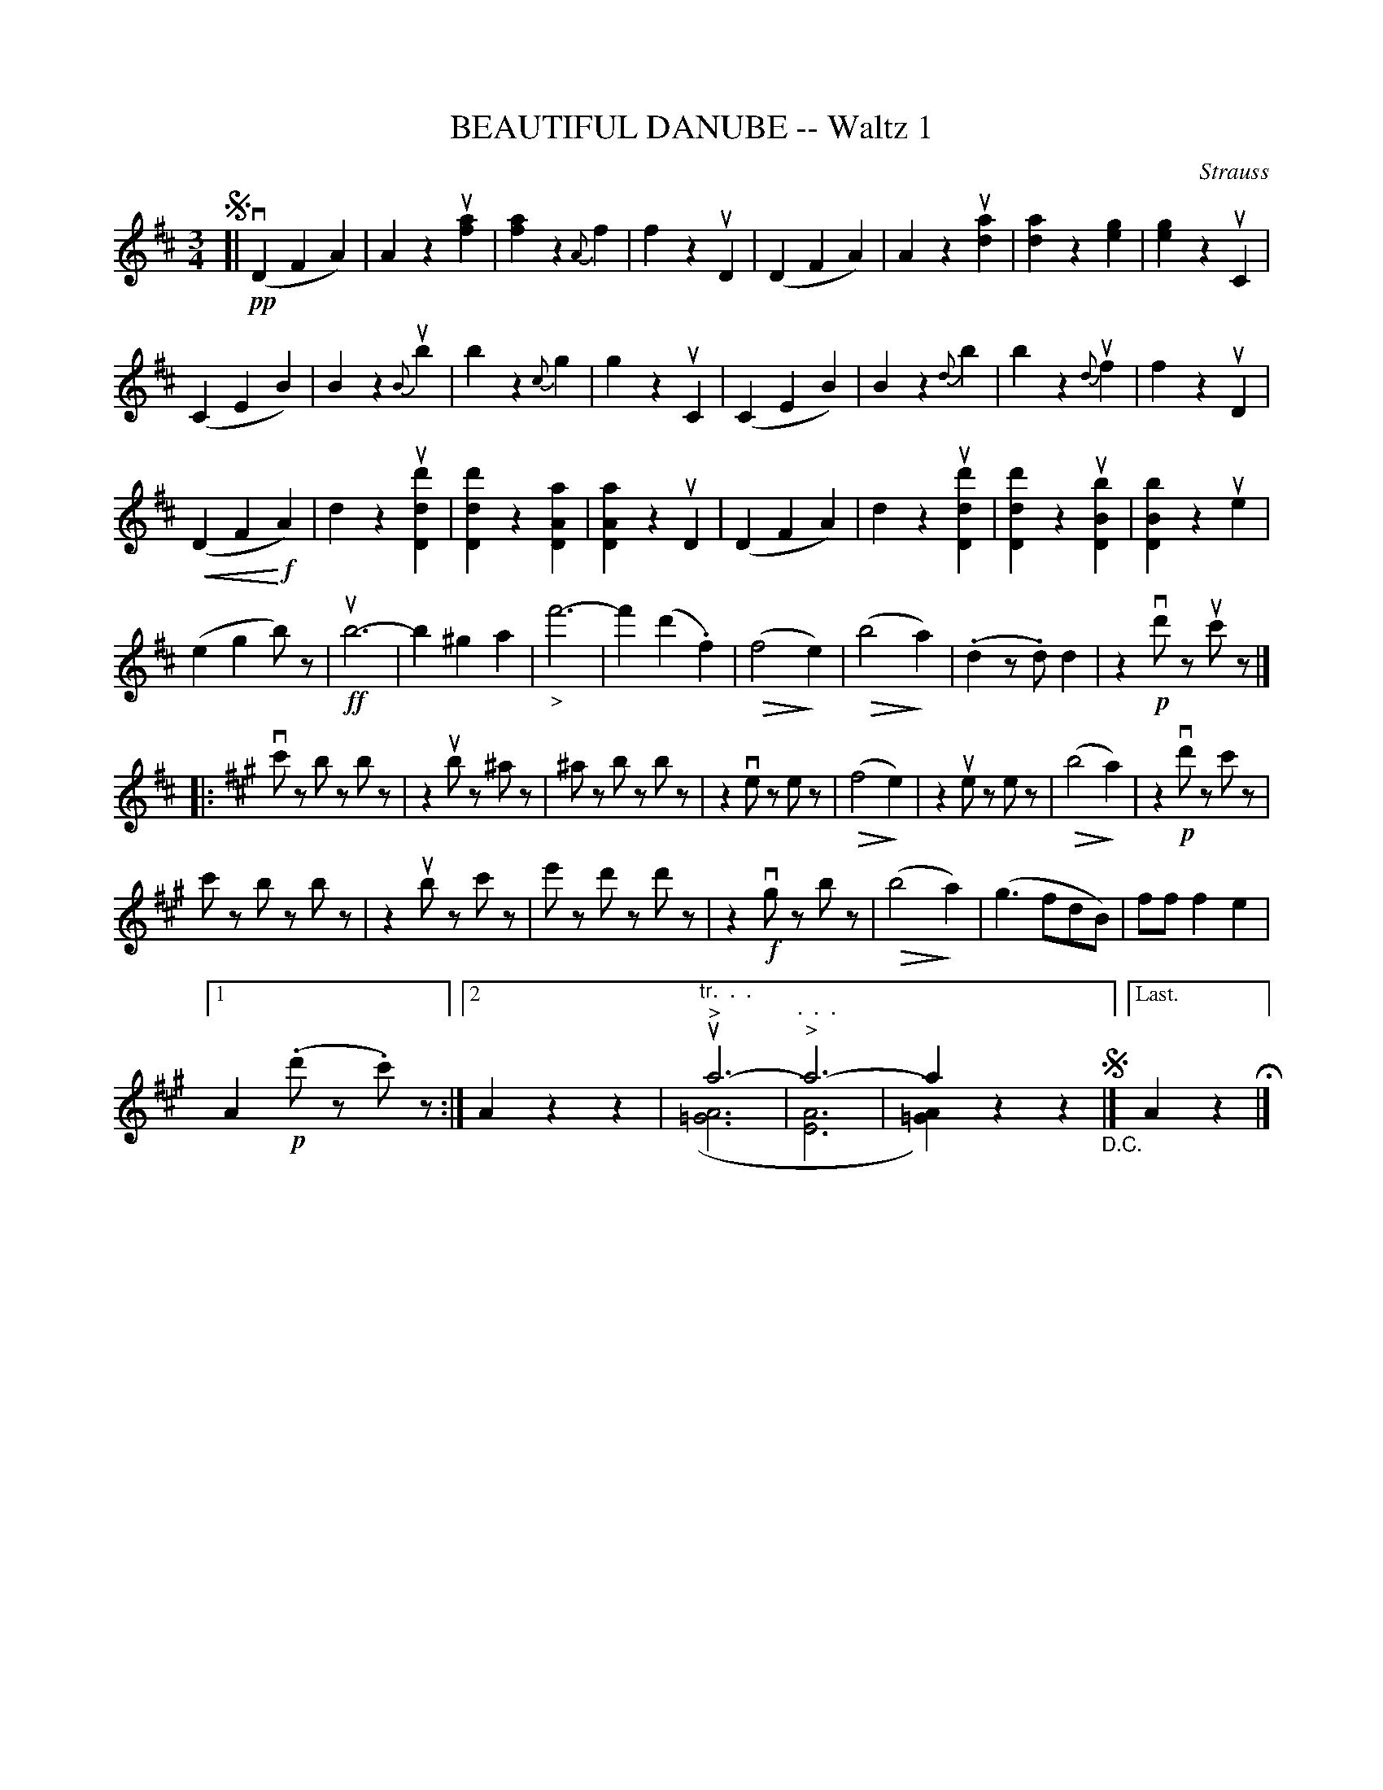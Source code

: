 X: 21301
T: BEAUTIFUL DANUBE -- Waltz 1
C: Strauss
R: waltz
B: K\"ohler's Violin Repository, v.2, 1885 p.130 #1
F: http://www.archive.org/details/klersviolinrepos02rugg
Z: 2012 John Chambers <jc:trillian.mit.edu>
U: P=!crescendo(!
U: p=!crescendo)!
U: Q=!diminuendo(!
U: q=!diminuendo)!
M: 3/4
L: 1/8
K: D
!segno![|\
!pp!v(D2 F2 A2) | A2 z2 u[a2f2] | [a2f2] z2 {A}f2 | f2 z2 uD2 |\
(D2 F2 A2) | A2 z2 u[a2d2] | [a2d2] z2 [g2e2] | [g2e2] z2 uC2 |
(C2 E2 B2) | B2 z2 {B}ub2 | b2 z2 {c}g2 | g2 z2 uC2 |\
(C2 E2 B2) | B2 z2 {d}b2 | b2 z2 {d}uf2 | f2 z2 uD2 |
(PD2 F2 p!f!A2) | d2 z2 u[d'2d2D2] | [d'2d2D2] z2 [a2A2D2] | [a2A2D2] z2 uD2 |\
(D2 F2 A2) | d2 z2 u[d'2d2D2] | [d'2d2D2] z2 u[b2B2D2] | [b2B2D2] z2 ue2 |
(e2 g2 b)z | !ff!ub6- | b2 ^g2 a2 | "_>"f'6- |\
f'2 (d'2 .f2) | (Qf4 qe2) | (Qb4 qa2) | (.d2 z.d) d2 |\
z2 !p!vd'z uc'z |]
|:[K:A] vc'z bz bz | z2 ubz ^az | ^az bz bz | z2 vez ez |\
(Qf4 qe2) | z2 uez ez | (Qb4 qa2) | z2 !p!vd'z c'z |
c'z bz bz | z2 ubz c'z | e'z d'z d'z | z2 !f!vgz bz |\
(Qb4 qa2) | (g3 fdB) | ff f2 e2 |
[1 A2 !p!(.d'z .c')z :|\
[2 A2 z2 z2 | "^tr.  .  .""^>"ua6- & ([A6=G6] | "^.  .  .""^>"a6- & [A6E6] |\
a2 z2 z2 & [A2=G2]) z2 z2 !segno!"_D.C."|]["Last." A2 z2 H|]
